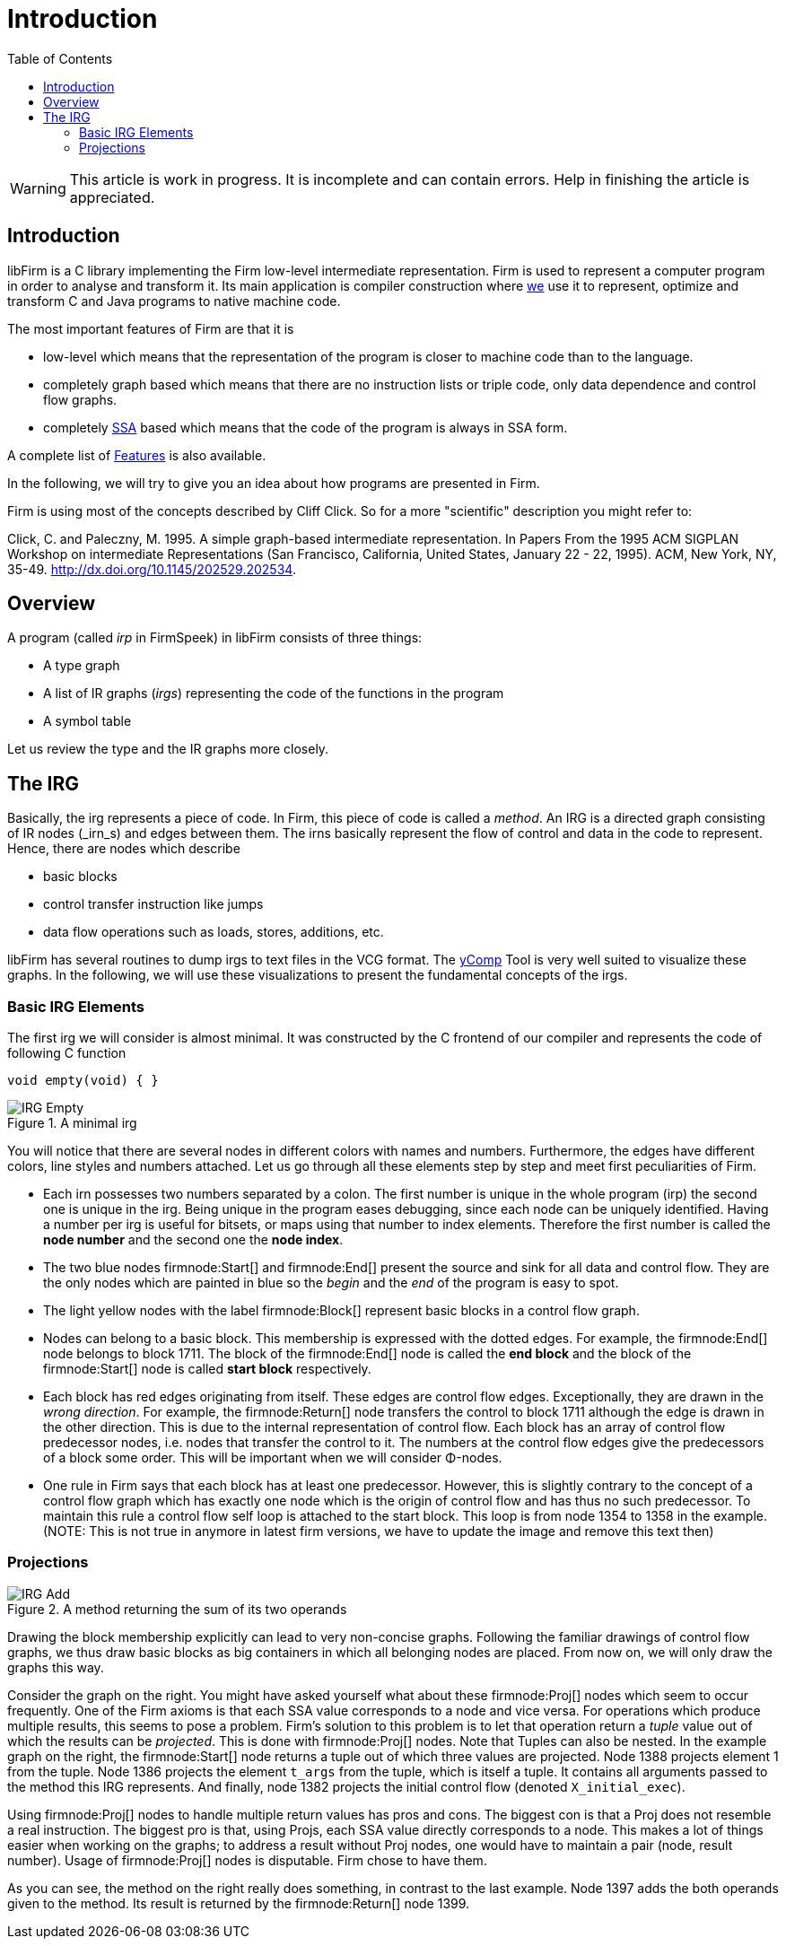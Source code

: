 Introduction
============
:toc:

[WARNING]
====================
This article is work in progress. It is incomplete and can contain errors. Help in finishing the article is appreciated.
====================

Introduction
------------

libFirm is a C library implementing the Firm low-level intermediate representation.
Firm is used to represent a computer program in order to analyse and transform it.
Its main application is compiler construction where http://pp.ipd.kit.edu[we] use it to represent, optimize and transform C and Java programs to native machine code.

The most important features of Firm are that it is

* low-level which means that the representation of the program is closer to machine code than to the language.
* completely graph based which means that there are no instruction lists or triple code, only data dependence and control flow graphs.
* completely http://en.wikipedia.org/wiki/Static_single_assignment_form[SSA] based which means that the code of the program is always in SSA form.

A complete list of link:Features[] is also available.

In the following, we will try to give you an idea about how programs are presented in Firm.

Firm is using most of the concepts described by Cliff Click. So for a more "scientific" description you might refer to:

Click, C. and Paleczny, M. 1995. A simple graph-based intermediate representation. In Papers From the 1995 ACM SIGPLAN Workshop on intermediate Representations (San Francisco, California, United States, January 22 - 22, 1995). ACM, New York, NY, 35-49. http://dx.doi.org/10.1145/202529.202534[].

Overview
--------

A program (called _irp_ in FirmSpeek) in libFirm consists of three things:

* A type graph
* A list of IR graphs (_irgs_) representing the code of the functions in the program
* A symbol table

Let us review the type and the IR graphs more closely.

The IRG
-------

Basically, the irg represents a piece of code. In Firm, this piece of code is called a _method_.
An IRG is a directed graph consisting of IR nodes (_irn_s) and edges between them.
The irns basically represent the flow of control and data in the code to represent.
Hence, there are nodes which describe

* basic blocks
* control transfer instruction like jumps
* data flow operations such as loads, stores, additions, etc.

libFirm has several routines to dump irgs to text files in the VCG format.
The link:yComp[] Tool is very well suited to visualize these graphs.
In the following, we will use these visualizations to present the fundamental concepts of the irgs.

Basic IRG Elements
~~~~~~~~~~~~~~~~~~

The first irg we will consider is almost minimal. It was constructed by the C frontend of our compiler and represents the code of following C function

[source,C]
----
void empty(void) { }
----

.A minimal irg
image::images/IRG_Empty.png[]

You will notice that there are several nodes in different colors with names and numbers.
Furthermore, the edges have different colors, line styles and numbers attached.
Let us go through all these elements step by step and meet first peculiarities of Firm. 

* Each irn possesses two numbers separated by a colon.
  The first number is unique in the whole program (irp) the second one is unique in the irg.
  Being unique in the program eases debugging, since each node can be uniquely identified.
  Having a number per irg is useful for bitsets, or maps using that number to index elements.
  Therefore the first number is called the *node number* and the second one the *node index*.
* The two blue nodes firmnode:Start[] and firmnode:End[] present the source and sink for all data and control flow.
  They are the only nodes which are painted in blue so the 'begin' and the 'end' of the program is easy to spot.
* The light yellow nodes with the label firmnode:Block[] represent basic blocks in a control flow graph. 
* Nodes can belong to a basic block.
  This membership is expressed with the dotted edges.
  For example, the firmnode:End[] node belongs to block 1711.
  The block of the firmnode:End[] node is called the *end block* and the block of the firmnode:Start[] node is called *start block* respectively.
* Each block has red edges originating from itself.
  These edges are control flow edges. Exceptionally, they are drawn in the 'wrong direction'.
  For example, the firmnode:Return[] node transfers the control to block 1711 although the edge is drawn in the other direction.
  This is due to the internal representation of control flow.
  Each block has an array of control flow predecessor nodes, i.e. nodes that transfer the control to it.
  The numbers at the control flow edges give the predecessors of a block some order.
  This will be important when we will consider Φ-nodes.
* One rule in Firm says that each block has at least one predecessor.
  However, this is slightly contrary to the concept of a control flow graph which has exactly one node which is the origin of control flow and has thus no such predecessor.
  To maintain this rule a control flow self loop is attached to the start block.
  This loop is from node 1354 to 1358 in the example.
  (NOTE: This is not true in anymore in latest firm versions, we have to update the image and remove this text then)

Projections
~~~~~~~~~~~

.A method returning the sum of its two operands
image::images/IRG_Add.png[]

Drawing the block membership explicitly can lead to very non-concise graphs.
Following the familiar drawings of control flow graphs, we thus draw basic blocks as big containers in which all belonging nodes are placed.
From now on, we will only draw the graphs this way.

Consider the graph on the right.
You might have asked yourself what about these firmnode:Proj[] nodes which seem to occur frequently.
One of the Firm axioms is that each SSA value corresponds to a node and vice versa.
For operations which produce multiple results, this seems to pose a problem.
Firm's solution to this problem is to let that operation return a _tuple_ value out of which the results can be _projected_.
This is done with firmnode:Proj[] nodes. Note that Tuples can also be nested.
In the example graph on the right, the firmnode:Start[] node returns a tuple out of which three values are projected.
Node 1388 projects element 1 from the tuple.
Node 1386 projects the element `t_args` from the tuple, which is itself a tuple.
It contains all arguments passed to the method this IRG represents.
And finally, node 1382 projects the initial control flow (denoted `X_initial_exec`).

Using firmnode:Proj[] nodes to handle multiple return values has pros and cons.
The biggest con is that a Proj does not resemble a real instruction.
The biggest pro is that, using Projs, each SSA value directly corresponds to a node.
This makes a lot of things easier when working on the graphs;
to address a result without Proj nodes, one would have to maintain a pair (node, result number).
Usage of firmnode:Proj[] nodes is disputable.
Firm chose to have them. 

As you can see, the method on the right really does something, in contrast to the last example.
Node 1397 adds the both operands given to the method.
Its result is returned by the firmnode:Return[] node 1399.
